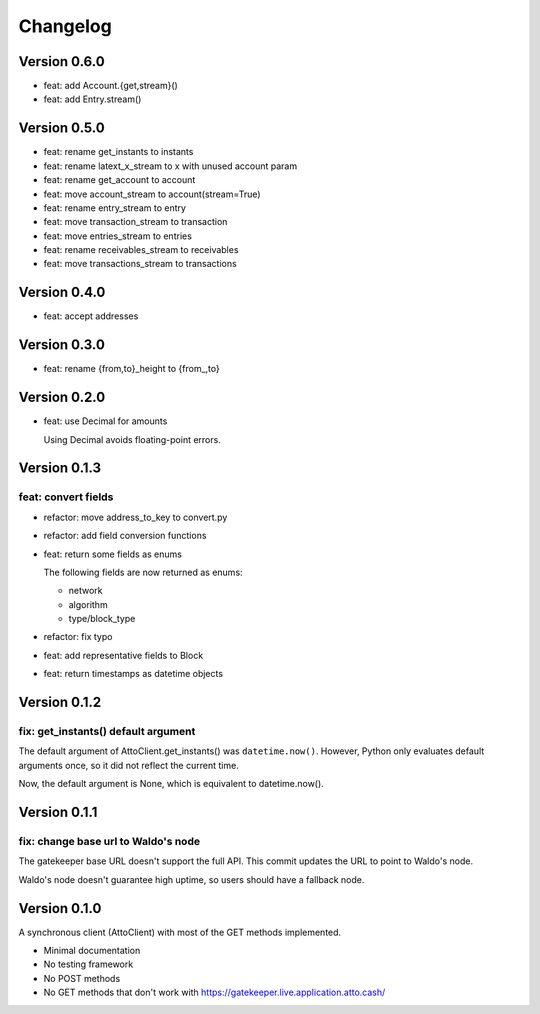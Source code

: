 =========
Changelog
=========

Version 0.6.0
=============

* feat: add Account.{get,stream}()
* feat: add Entry.stream()

Version 0.5.0
=============

* feat: rename get_instants to instants
* feat: rename latext_x_stream to x with unused account param
* feat: rename get_account to account
* feat: move account_stream to account(stream=True)
* feat: rename entry_stream to entry
* feat: move transaction_stream to transaction
* feat: move entries_stream to entries
* feat: rename receivables_stream to receivables
* feat: move transactions_stream to transactions

Version 0.4.0
=============

* feat: accept addresses

Version 0.3.0
=============

* feat: rename {from,to}_height to {from\_,to}

Version 0.2.0
=============

* feat: use Decimal for amounts

  Using Decimal avoids floating-point errors.

Version 0.1.3
=============

feat: convert fields
--------------------

* refactor: move address_to_key to convert.py
* refactor: add field conversion functions
* feat: return some fields as enums

  The following fields are now returned as enums:
  
  * network
  * algorithm
  * type/block_type
* refactor: fix typo
* feat: add representative fields to Block
* feat: return timestamps as datetime objects

Version 0.1.2
=============

fix: get_instants() default argument
------------------------------------

The default argument of AttoClient.get_instants() was ``datetime.now()``.
However, Python only evaluates default arguments once, so it did not reflect
the current time.

Now, the default argument is None, which is equivalent to
datetime.now().

Version 0.1.1
=============

fix: change base url to Waldo's node
------------------------------------

The gatekeeper base URL doesn't support the full API. This commit
updates the URL to point to Waldo's node.

Waldo's node doesn't guarantee high uptime, so users should have a
fallback node.


Version 0.1.0
=============

A synchronous client (AttoClient) with most of the GET methods implemented.

* Minimal documentation
* No testing framework
* No POST methods
* No GET methods that don't work with https://gatekeeper.live.application.atto.cash/
